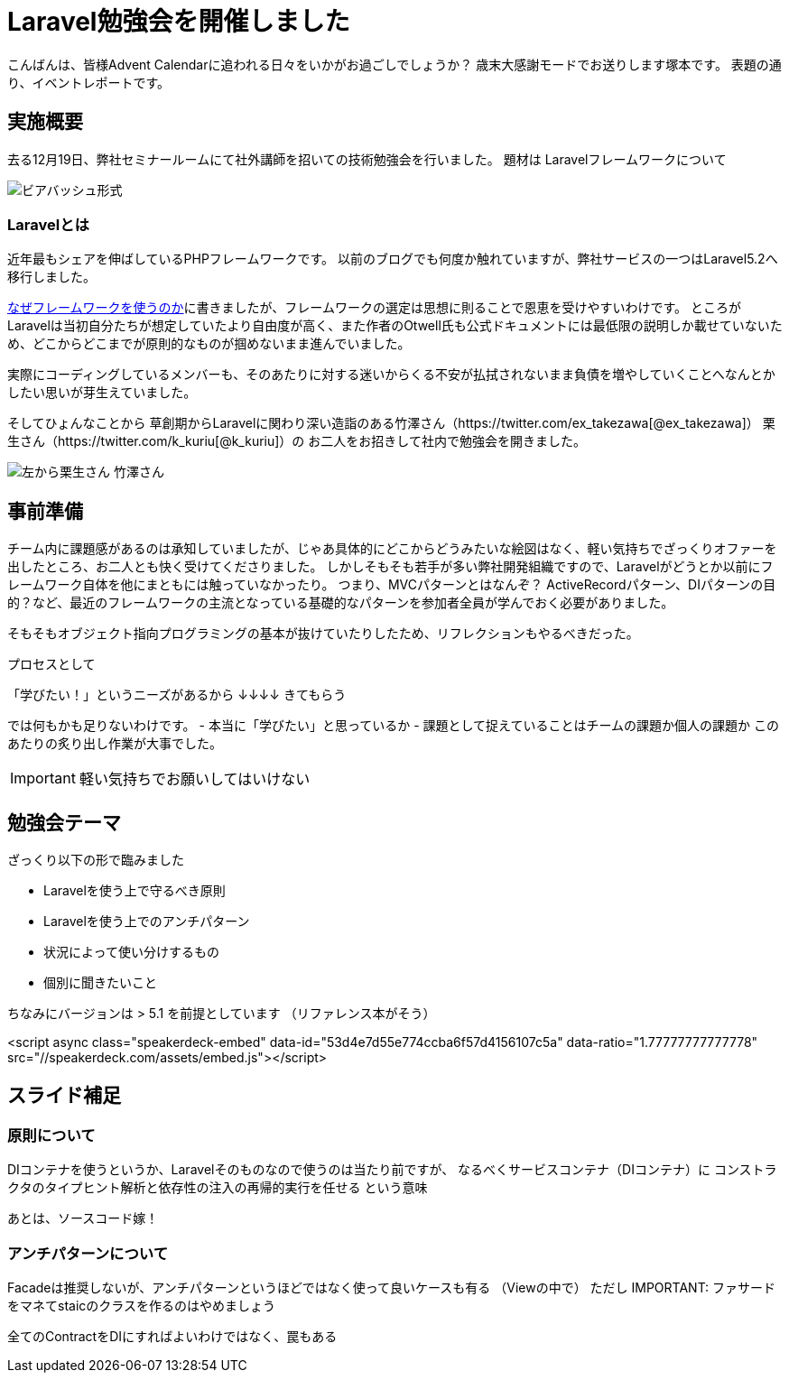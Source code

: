 = Laravel勉強会を開催しました
:published_at: 2016-12-22
:hp-alt-title: Larastudy
:hp-tags: Laravel
:hp-image: larastudy1.png

こんばんは、皆様Advent Calendarに追われる日々をいかがお過ごしでしょうか？
歳末大感謝モードでお送りします塚本です。
表題の通り、イベントレポートです。

## 実施概要
去る12月19日、弊社セミナールームにて社外講師を招いての技術勉強会を行いました。
題材は Laravelフレームワークについて

image::larastudy1.png[ビアバッシュ形式]


### Laravelとは

近年最もシェアを伸ばしているPHPフレームワークです。
以前のブログでも何度か触れていますが、弊社サービスの一つはLaravel5.2へ移行しました。

http://tech.innovation.co.jp/2016/08/12/Why-Using-Framework.html[なぜフレームワークを使うのか]に書きましたが、フレームワークの選定は思想に則ることで恩恵を受けやすいわけです。
ところがLaravelは当初自分たちが想定していたより自由度が高く、また作者のOtwell氏も公式ドキュメントには最低限の説明しか載せていないため、どこからどこまでが原則的なものが掴めないまま進んでいました。

実際にコーディングしているメンバーも、そのあたりに対する迷いからくる不安が払拭されないまま負債を増やしていくことへなんとかしたい思いが芽生えていました。

そしてひょんなことから
草創期からLaravelに関わり深い造詣のある竹澤さん（https://twitter.com/ex_takezawa[@ex_takezawa]）
栗生さん（https://twitter.com/k_kuriu[@k_kuriu]）の
お二人をお招きして社内で勉強会を開きました。

image::larastudy2.png[左から栗生さん 竹澤さん]

## 事前準備

チーム内に課題感があるのは承知していましたが、じゃあ具体的にどこからどうみたいな絵図はなく、軽い気持ちでざっくりオファーを出したところ、お二人とも快く受けてくださりました。
しかしそもそも若手が多い弊社開発組織ですので、Laravelがどうとか以前にフレームワーク自体を他にまともには触っていなかったり。
つまり、MVCパターンとはなんぞ？ ActiveRecordパターン、DIパターンの目的？など、最近のフレームワークの主流となっている基礎的なパターンを参加者全員が学んでおく必要がありました。

そもそもオブジェクト指向プログラミングの基本が抜けていたりしたため、リフレクションもやるべきだった。

プロセスとして

「学びたい！」というニーズがあるから
↓↓↓↓
きてもらう

では何もかも足りないわけです。
- 本当に「学びたい」と思っているか
- 課題として捉えていることはチームの課題か個人の課題か
このあたりの炙り出し作業が大事でした。

IMPORTANT: 軽い気持ちでお願いしてはいけない


## 勉強会テーマ
ざっくり以下の形で臨みました

- Laravelを使う上で守るべき原則
- Laravelを使う上でのアンチパターン
- 状況によって使い分けするもの
- 個別に聞きたいこと

ちなみにバージョンは > 5.1 を前提としています
（リファレンス本がそう）

<script async class="speakerdeck-embed" data-id="53d4e7d55e774ccba6f57d4156107c5a" data-ratio="1.77777777777778" src="//speakerdeck.com/assets/embed.js"></script>

## スライド補足
### 原則について
DIコンテナを使うというか、Laravelそのものなので使うのは当たり前ですが、
なるべくサービスコンテナ（DIコンテナ）に
コンストラクタのタイプヒント解析と依存性の注入の再帰的実行を任せる という意味

あとは、ソースコード嫁！


### アンチパターンについて

Facadeは推奨しないが、アンチパターンというほどではなく使って良いケースも有る
（Viewの中で）
ただし
IMPORTANT: ファサードをマネてstaicのクラスを作るのはやめましょう


全てのContractをDIにすればよいわけではなく、罠もある

